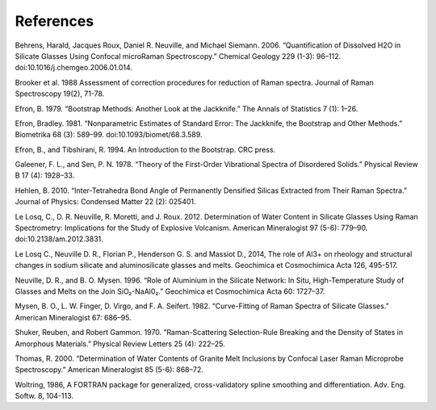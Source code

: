 **************
References
**************

Behrens, Harald, Jacques Roux, Daniel R. Neuville, and Michael Siemann. 2006. “Quantification of Dissolved H2O in Silicate Glasses Using Confocal microRaman Spectroscopy.” Chemical Geology 229 (1-3): 96–112. doi:10.1016/j.chemgeo.2006.01.014.

Brooker et al. 1988 Assessment of correction procedures for reduction of Raman spectra. Journal of Raman Spectroscopy 19(2), 71-78.

Efron, B. 1979. “Bootstrap Methods: Another Look at the Jackknife.” The Annals of Statistics 7 (1): 1–26.

Efron, Bradley. 1981. “Nonparametric Estimates of Standard Error: The Jackknife, the Bootstrap and Other Methods.” Biometrika 68 (3): 589–99. doi:10.1093/biomet/68.3.589.

Efron, B., and Tibshirani, R. 1994. An Introduction to the Bootstrap. CRC press.

Galeener, F. L., and Sen, P. N. 1978. “Theory of the First-Order Vibrational Spectra of Disordered Solids.” Physical Review B 17 (4): 1928–33.

Hehlen, B. 2010. “Inter-Tetrahedra Bond Angle of Permanently Densified Silicas Extracted from Their Raman Spectra.” Journal of Physics: Condensed Matter 22 (2): 025401.

Le Losq, C., D. R. Neuville, R. Moretti, and J. Roux. 2012. Determination of Water Content in Silicate Glasses Using Raman Spectrometry: Implications for the Study of Explosive Volcanism. American Mineralogist 97 (5-6): 779–90. doi:10.2138/am.2012.3831.

Le Losq C., Neuville D. R., Florian P., Henderson G. S. and Massiot D., 2014, The role of Al3+ on rheology and structural changes in sodium silicate and aluminosilicate glasses and melts. Geochimica et Cosmochimica Acta 126, 495-517.

Neuville, D. R., and B. O. Mysen. 1996. “Role of Aluminium in the Silicate Network: In Situ, High-Temperature Study of Glasses and Melts on the Join SiO₂-NaAl0₂.” Geochimica et Cosmochimica Acta 60: 1727–37.

Mysen, B. O., L. W. Finger, D. Virgo, and F. A. Seifert. 1982. “Curve-Fitting of Raman Spectra of Silicate Glasses.” American Mineralogist 67: 686–95.

Shuker, Reuben, and Robert Gammon. 1970. “Raman-Scattering Selection-Rule Breaking and the Density of States in Amorphous Materials.” Physical Review Letters 25 (4): 222–25.

Thomas, R. 2000. “Determination of Water Contents of Granite Melt Inclusions by Confocal Laser Raman Microprobe Spectroscopy.” American Mineralogist 85 (5-6): 868–72.

Woltring, 1986, A FORTRAN package for generalized, cross-validatory spline smoothing and differentiation. Adv. Eng. Softw. 8, 104-113. 